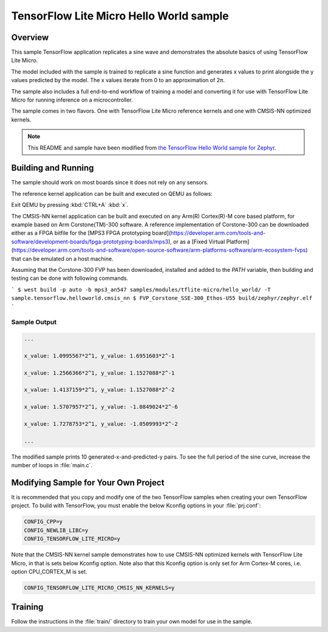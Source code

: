 .. _tensorflow_hello_world:

TensorFlow Lite Micro Hello World sample
########################################

Overview
********

This sample TensorFlow application replicates a sine wave and
demonstrates the absolute basics of using TensorFlow Lite Micro.

The model included with the sample is trained to replicate a
sine function and generates x values to print alongside the
y values predicted by the model. The x values iterate from 0 to
an approximation of 2π.

The sample also includes a full end-to-end workflow of training
a model and converting it for use with TensorFlow Lite Micro for
running inference on a microcontroller.

The sample comes in two flavors. One with TensorFlow Lite Micro
reference kernels and one with CMSIS-NN optimized kernels.

.. Note::
   This README and sample have been modified from
   `the TensorFlow Hello World sample for Zephyr`_.

.. _the TensorFlow Hello World sample for Zephyr:
   https://github.com/tensorflow/tflite-micro/tree/main/tensorflow/lite/micro/examples/hello_world

Building and Running
********************

The sample should work on most boards since it does not rely
on any sensors.

The reference kernel application can be built and executed on QEMU as follows:

.. zephyr-app-commands::
   :zephyr-app: samples/modules/tflite-micro/hello_world
   :host-os: unix
   :board: qemu_x86
   :goals: run
   :compact:

Exit QEMU by pressing :kbd:`CTRL+A` :kbd:`x`.

The CMSIS-NN kernel application can be built and executed on any Arm(R) Cortex(R)-M core based platform,
for example based on Arm Corstone(TM)-300 software. A reference implementation of Corstone-300
can be downloaded either as a FPGA bitfile for the
[MPS3 FPGA prototyping board](https://developer.arm.com/tools-and-software/development-boards/fpga-prototyping-boards/mps3),
or as a
[Fixed Virtual Platform](https://developer.arm.com/tools-and-software/open-source-software/arm-platforms-software/arm-ecosystem-fvps)
that can be emulated on a host machine.

Assuming that the Corstone-300 FVP has been downloaded, installed and added to
the `PATH` variable, then building and testing can be done with following
commands.

```
$ west build -p auto -b mps3_an547 samples/modules/tflite-micro/hello_world/ -T sample.tensorflow.helloworld.cmsis_nn
$ FVP_Corstone_SSE-300_Ethos-U55 build/zephyr/zephyr.elf
```

Sample Output
=============

.. code-block:: console

    ...

    x_value: 1.0995567*2^1, y_value: 1.6951603*2^-1

    x_value: 1.2566366*2^1, y_value: 1.1527088*2^-1

    x_value: 1.4137159*2^1, y_value: 1.1527088*2^-2

    x_value: 1.5707957*2^1, y_value: -1.0849024*2^-6

    x_value: 1.7278753*2^1, y_value: -1.0509993*2^-2

    ...

The modified sample prints 10 generated-x-and-predicted-y pairs. To see
the full period of the sine curve, increase the number of loops in :file:`main.c`.

Modifying Sample for Your Own Project
*************************************

It is recommended that you copy and modify one of the two TensorFlow
samples when creating your own TensorFlow project. To build with
TensorFlow, you must enable the below Kconfig options in your :file:`prj.conf`:

.. code-block:: kconfig

    CONFIG_CPP=y
    CONFIG_NEWLIB_LIBC=y
    CONFIG_TENSORFLOW_LITE_MICRO=y

Note that the CMSIS-NN kernel sample demonstrates how to use CMSIS-NN optimized kernels with
TensorFlow Lite Micro, in that is sets below Kconfig option. Note also that this
Kconfig option is only set for Arm Cortex-M cores, i.e. option CPU_CORTEX_M is set.

.. code-block:: kconfig

    CONFIG_TENSORFLOW_LITE_MICRO_CMSIS_NN_KERNELS=y

Training
********
Follow the instructions in the :file:`train/` directory to train your
own model for use in the sample.
